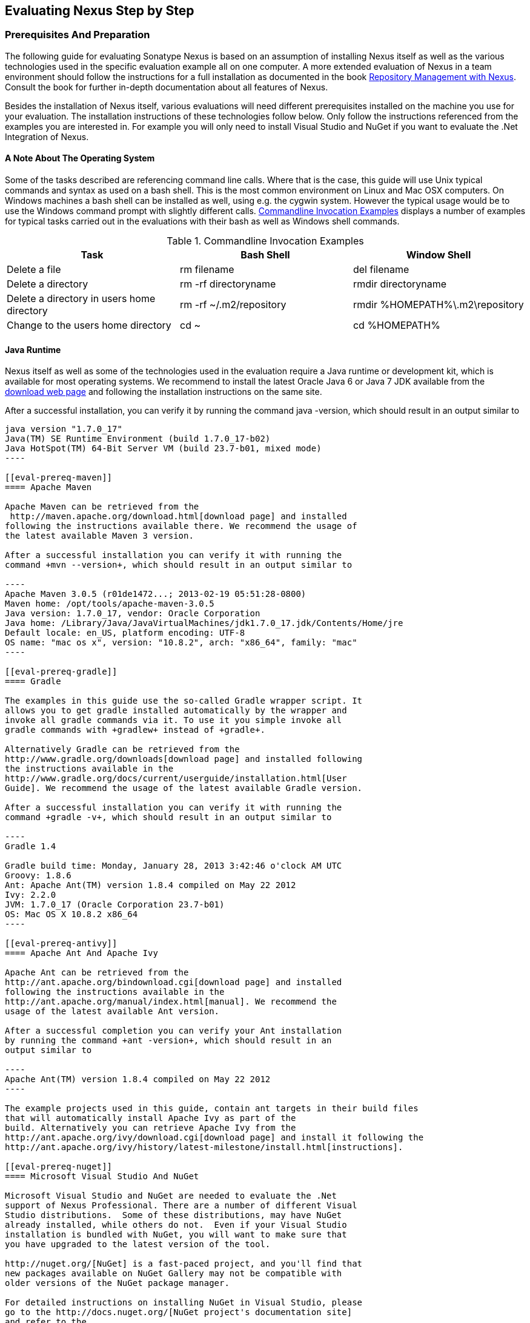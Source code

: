 [[eval]]
== Evaluating Nexus Step by Step

=== Prerequisites And Preparation

The following guide for evaluating Sonatype Nexus is based on an assumption
of installing Nexus itself as well as the various technologies used in
the specific evaluation example all on one computer. A more extended
evaluation of Nexus in a team environment should follow the
instructions for a full installation as documented in the book
http://links.sonatype.com/products/nexus/pro/docs[Repository
Management with Nexus]. Consult the book for further in-depth
documentation about all features of Nexus.

Besides the installation of Nexus itself, various evaluations will need
different prerequisites installed on the machine you use for your
evaluation. The installation instructions of these technologies follow
below. Only follow the instructions referenced from the examples you
are interested in. For example you will only need to install
Visual Studio and NuGet if you want to evaluate the .Net Integration
of Nexus.

==== A Note About The Operating System

Some of the tasks described are referencing command line calls. Where
that is the case, this guide will use Unix typical commands and syntax
as used on a bash shell. This is the most common environment on Linux
and Mac OSX computers. On Windows machines a bash shell can be
installed as well, using e.g. the cygwin system. However the typical
usage would be to use the Windows command prompt with slightly different
calls. <<tbl-command-line>> displays a number of examples for typical
tasks carried out in the evaluations with their bash as well as
Windows shell commands.

[[tbl-command-line]]
.Commandline Invocation Examples
[frame="topbot",options="header"]
|======================
|Task | Bash Shell | Window Shell 
|Delete a file          | +rm filename+                 | +del filename+
|Delete a directory | +rm -rf directoryname+  | +rmdir directoryname+
| Delete a directory in users home directory | +rm -rf
  ~/.m2/repository+  | +rmdir %HOMEPATH%\.m2\repository+
| Change to the users home directory | +cd ~+ | +cd %HOMEPATH%+
|======================

==== Java Runtime

Nexus itself as well as some of the technologies used in the
evaluation require a Java runtime or development kit, which is
available for most operating systems. We recommend to install the
latest Oracle Java 6 or Java 7 JDK available from the
http://www.oracle.com/technetwork/java/javase/downloads/index.html[download
web page] and following the installation instructions on the same site.

After a successful installation, you can verify it by running the
command +java -version+, which should result in an output similar to

-----
java version "1.7.0_17"
Java(TM) SE Runtime Environment (build 1.7.0_17-b02)
Java HotSpot(TM) 64-Bit Server VM (build 23.7-b01, mixed mode)
----

[[eval-prereq-maven]]
==== Apache Maven

Apache Maven can be retrieved from the
 http://maven.apache.org/download.html[download page] and installed
following the instructions available there. We recommend the usage of
the latest available Maven 3 version. 

After a successful installation you can verify it with running the
command +mvn --version+, which should result in an output similar to

----
Apache Maven 3.0.5 (r01de1472...; 2013-02-19 05:51:28-0800)
Maven home: /opt/tools/apache-maven-3.0.5
Java version: 1.7.0_17, vendor: Oracle Corporation
Java home: /Library/Java/JavaVirtualMachines/jdk1.7.0_17.jdk/Contents/Home/jre
Default locale: en_US, platform encoding: UTF-8
OS name: "mac os x", version: "10.8.2", arch: "x86_64", family: "mac"
----

[[eval-prereq-gradle]]
==== Gradle

The examples in this guide use the so-called Gradle wrapper script. It
allows you to get gradle installed automatically by the wrapper and
invoke all gradle commands via it. To use it you simple invoke all
gradle commands with +gradlew+ instead of +gradle+.

Alternatively Gradle can be retrieved from the
http://www.gradle.org/downloads[download page] and installed following
the instructions available in the
http://www.gradle.org/docs/current/userguide/installation.html[User
Guide]. We recommend the usage of the latest available Gradle version.

After a successful installation you can verify it with running the
command +gradle -v+, which should result in an output similar to

----
Gradle 1.4

Gradle build time: Monday, January 28, 2013 3:42:46 o'clock AM UTC
Groovy: 1.8.6
Ant: Apache Ant(TM) version 1.8.4 compiled on May 22 2012
Ivy: 2.2.0
JVM: 1.7.0_17 (Oracle Corporation 23.7-b01)
OS: Mac OS X 10.8.2 x86_64
----

[[eval-prereq-antivy]]
==== Apache Ant And Apache Ivy

Apache Ant can be retrieved from the
http://ant.apache.org/bindownload.cgi[download page] and installed
following the instructions available in the
http://ant.apache.org/manual/index.html[manual]. We recommend the
usage of the latest available Ant version.

After a successful completion you can verify your Ant installation
by running the command +ant -version+, which should result in an
output similar to

----
Apache Ant(TM) version 1.8.4 compiled on May 22 2012
----

The example projects used in this guide, contain ant targets in their build files
that will automatically install Apache Ivy as part of the
build. Alternatively you can retrieve Apache Ivy from the
http://ant.apache.org/ivy/download.cgi[download page] and install it following the
http://ant.apache.org/ivy/history/latest-milestone/install.html[instructions].

[[eval-prereq-nuget]]
==== Microsoft Visual Studio And NuGet

Microsoft Visual Studio and NuGet are needed to evaluate the .Net
support of Nexus Professional. There are a number of different Visual
Studio distributions.  Some of these distributions, may have NuGet
already installed, while others do not.  Even if your Visual Studio
installation is bundled with NuGet, you will want to make sure that
you have upgraded to the latest version of the tool.

http://nuget.org/[NuGet] is a fast-paced project, and you'll find that
new packages available on NuGet Gallery may not be compatible with
older versions of the NuGet package manager.

For detailed instructions on installing NuGet in Visual Studio, please
go to the http://docs.nuget.org/[NuGet project's documentation site]
and refer to the
http://docs.nuget.org/docs/start-here/installing-nuget[Installing
NuGet] instructions.

[[eval-getting-started]]
=== Getting Started

This guide is based on the usage of Nexus Professional. A lot of the
core features are available in Nexus Open Source as well and some
examples are suitable to assess the open source version as well.

* *Step 1:*
   http://www.sonatype.com/Products/Nexus-Professional/Purchase/Free-Trial[Download
   the Nexus Professional Trial Installer] for your operating system

* *Step 2:* Run the Nexus Professional Installer

* *Step 3:* Start Nexus from the Nexus Professional Installer

When Nexus has started just select to open the url in the wizard or go
to http://localhost:8081/nexus[http://localhost:8081/nexus] in a
browser window.

NOTE: This guide and the examples reference the Nexus URL
http://localhost:8081/nexus. If you have chosen to use a different
port during the installation of the trial e.g. 9081, simple change the
URLs.

In case something goes wrong and Nexus seems to be unavailable, you
can examine the Nexus log file to identify problems. It is located in 

----
nexus-pro-trial-<version>/logs/wrapper.log 
----

Nexus tries to listen on port 8081. If you have another application listening on
this port, Nexus will not be able to start.

You can change the port Nexus listens on. Open this file

----
nexus-pro-trial-<version>/conf/nexus.properties 
----

Edit the line that looks like this:

----
application-port=8081
----

For example, to access Nexus on port 9090 instead, change the line to

----
application-port=9090
----

Save the file and restart Nexus.

==== Activating Your Nexus Trial

Once Nexus is started and you are accessing the user interface the
first time, you will see the trial activation form. Provide your full
name, email address, organization, and location, click on `Submit
Activation Request`.

Alternatively you can request the trial license key at
https://licensing.sonatype.com/nexus/form/trial[https://licensing.sonatype.com/nexus/form/trial]

You will immediately receive an email from Sonatype with the subject
“Your Nexus Professional Trial License”, which contains your trial
license key. Paste this license key into the license field in the
Nexus Professional user interface. Click `Activate` to activate your
14-day Nexus Professional Trial. Once your trial is activated you will
be presented with the Nexus user interface.

==== Logging Into Nexus As An Administrator

After activating your Nexus install, you can log into Nexus as an
administrator. Go to http://localhost:8081/nexus/ and
click on the Login button in the upper right-hand corner of the
interface. 

.Nexus User Interface With Login 
image::figs/web/eval-login.png[scale=40]

The default administrator username is `admin` and password is `admin123`.

The Nexus Professional Trial evaluation guide assumes that you are
logged in as an administrator.

==== Getting Started With Your Nexus Professional Evaluation

To make it easier to evaluate Nexus, we’ve created a set of projects
to demonstrate the features of Nexus Open Source and Nexus
Professional. These example projects are bundled with the trial
installer for your convenience. 

In addition they are available as the nexus-book-examples project on
GitHub at https://github.com/sonatype/nexus-book-examples for you to
download and inspect separately, if desired. The latest version of all
the examples is available as a zip archive at
https://github.com/sonatype/nexus-book-examples/archive/master.zip.

When you downloaded the trial distribution of Nexus Professional, your
server is also preconfigured to demonstrate important features.

The Nexus trial distribution contains the following customizations:

* Nexus has been preconfigured to download the search index from the 
  Central Repository.

* A Staging profile has been configured to demonstrate release
  management.

* Procurement has been preconfigured so you can quickly define rules
  for the OSS components.

* Nexus proxies NuGet Gallery so that you can quickly evaluate support
  for .NET development.

[[eval-proxy-publish]]
=== The Basics: Proxying And Publishing

[quote, Build Engineer, Financial Industry]
____
After a few weeks the importance of having a repository manager is so
obvious no one on my team can believe we used to develop software
without one.
____

If you are new to repository management, the first step is to evaluate
the two basic benefits of running a repository manager: proxying and
publishing. 

You can reap these benefits with any build Java/JVM build system that
includes declarative dependency management and understands the Maven
repository format. In the following we are going to cover the details
for Apache Maven, Gradle and Apache Ant/Apache Ivy based builds. Build
tools like SBT, Leiningen, Gant/Grails and others can be configured to
do the same and get access to the same benefits.



[[eval-proxy]]
==== Proxying Components

If you use a dependency in your software, your build downloads
components from a remote repository, such as the
http://search.maven.org[Central Repository] and others. Your systems
depend on these components. If one of these critical remote
repositories becomes unavailable, your productivity can grind to a
halt.

This is where Nexus can help. Nexus is pre-configured to proxy the
Central Repository and other remote repositories can be easily
added. Once set up, Nexus maintains a local cache of the needed
components from the remote repositories for you. Your build is more
reliable when all the components you require are cached by Nexus. It is
providing you with dramatic efficiency and speed improvements across
your entire development effort.

*In this example, you will...*

* Configure your build to download components from Nexus

* Pre-cache dependencies and build components with an initial build

* Note organization-wide improvements in build reliability

*Let's get started using the provided scripts:*

The eval bundle includes an installation of Apache Maven as well
scripts that isolate your evaluation from the rest of your system and
make it extremely easy for you to follow. The Gradle examples use a
wrapper script to allow you to simply follow the example. To follow
the Ant/Ivy examples you will have to install Apache Ant as explained
in <<eval-prereq-antivy>>.

. Go to the Nexus evaluation guide directory you configured during the
  Nexus Professional install, which is named evalguide by default and
  can be found in your users home directory, and run the command
+
----
$ cd maven
$ build -f simple-project/pom.xml clean install
----
+
to use Apache Maven or if you want to try Gradle use
+
---- 
$ cd gradle/simple-project
$ gradlew build
----
+ 
With Apache Ant and Ivy you can run
+
----
$ cd ant-ivy/simple-project
$ ant jar
----


. As the project builds, you will notice that all components are downloaded
from your local Nexus instance installed with requests from Apache
Maven like
+
----
Downloading: http://localhost:8081/nexus/content/groups/public/org/apache/maven/plugins/maven-clean-plugin/2.5/maven-clean-plugin-2.5.pom
Downloaded: http://localhost:8081/nexus/content/groups/public/org/apache/maven/plugins/maven-clean-plugin/2.5/maven-clean-plugin-2.5.pom (4 KB at 1.3 KB/sec)
...
----
+ 
or from Gradle
+
----
Download http://localhost:8081/nexus/content/groups/public/org/codehaus/jackson/jackson-core-asl/1.8.0/jackson-core-asl-1.8.0.jar
Download http://localhost:8081/nexus/content/groups/public/org/codehaus/jackson/jackson-mapper-asl/1.8.0/jackson-mapper-asl-1.8.0.jar
Download http://localhost:8081/nexus/content/groups/public/com/google/sitebricks/sitebricks-converter/0.8.5/sitebricks-converter-0.8.5.jar
...
----
+
or from Apache Ivy
+
----
[ivy:retrieve] downloading http://localhost:8081/nexus/content/groups/public/asm/asm-commons/3.2/asm-commons-3.2.jar ...
[ivy:retrieve] .. (32kB)
[ivy:retrieve] .. (0kB)
[ivy:retrieve] 	[SUCCESSFUL ] asm#asm-commons;3.2!asm-commons.jar (313ms)
...
----



. After the build has successfully completed, delete the local Maven
  repository cache and re-run the build as before
+
----
$ rm repository
----
+ 
Delete the Gradle cache with 
+
----
$ rm -rf ~/.gradle
----
+
or the Ivy cache with
+
----
$ ant clean-cache clean
----

. Notice how the downloads are occurring much faster. The components
  are no longer retrieved from the remote repositories before being
  served by Nexus, but rather are supplied straight from the proxy
  repository cache in Nexus.

. To verify that components are being cached in Nexus, open the
  Repositories panel by clicking on +Repositories+ in the left-hand
  navigation menu. Once the list of repositories is displayed, select
  Central. Click on the +Browse Storage+ tab and observe the tree of
  components downloaded and successfully cached in Nexus.

*Alternatively using your own Apache Maven setup:*

. Ensure that Apache Maven is installed as a prerequisite as
  documented in <<eval-prereq-maven>>.

. Go to the Nexus evaluation guide directory you configured during the
  Nexus Professional install and configure Maven to access Nexus
  with the provided 'settings.xml'. Ensure to back up any existing
  settings file and adapt the port in the mirror url, if you have
  chosen to use a different port than 8081 in the Nexus trial installer.
+
----
$ cp maven/settings/setttings.xml ~/.m2/
----

. Optionally, if you do not want to use the default local repository location of
  Maven in `~/.m2/repository`, change the localRepository settings in
  the settings.xml file to an absolute path.

.  Build the simple-project 
+
----
$ cd maven/simple-project/
$ mvn clean install
----

. And observe the downloads from the Nexus repository as described above

. After the build has successfully completed, delete the local Maven
  repository cache and re-run the build.
+
----
$ rm -rf ~/.m2/repository
----

. And notice the improved build performance and the cached components
in Nexus as described earlier. 

.Conclusion
****
Your builds will be faster and more reliable now that you are caching
components in Nexus and retrieve them from there.. Once Nexus has
cached a component locally, there is no need to make another
round-trip to the remote repository server. The caching benefits all
tools configured to access Nexus.
****

==== Publishing Components

Nexus makes it easier to share components internally. How do you
distribute and deploy your own applications? Without Nexus, internal
code is often distributed and deployed using an SCM, a shared file
system, or some other inefficient method for sharing binary components.

With Nexus you create hosted repositories, giving you a place to
upload your own components to Nexus. You can then feed your components
back into the same repositories referenced by all developers in your
organization.

*In this example, you will...*

* Publish a component to Nexus

* Watch another project download this component as a dependency from Nexus

*Let's get started using the provided scripts:*

. Follow the proxying evaluation example from <<eval-proxy>>

. Go to the Nexus evaluation guide directory and publish the
simple-project to Nexus with the Maven wrapper script.
+
----
$ cd maven
$ build -f simple-project/pom.xml clean deploy
----
+
With your own Maven installation you can use 
+
----
$ cd maven/simple-project/
$ mvn clean deploy
----
+ 
To deploy the project with Gradle you can run the commands 
+
----
$ cd gradle/simple-project
$ gradlew upload
----
+ 
The equivalent Ant invocation is
+
----
$ cd ant-ivy/simple-project
$ ant deploy
----


. The simple-project has been preconfigured to publish its build
  output in the form of a jar component to your local instance of
  Nexus Professional.

. Observe how the build tools log the deployment to Nexus e.g. Maven
+
----
Uploading: http://localhost:8081/nexus/content/repositories/snapshots/org/sonatype/nexus/examples/simple-project/1.0.0-SNAPSHOT/simple-project-1.0.0-20130311.231302-1.jar
Uploaded: http://localhost:8081/nexus/content/repositories/snapshots/org/sonatype/nexus/examples/simple-project/1.0.0-SNAPSHOT/simple-project-1.0.0-20130311.231302-1.jar (3 KB at 38.2 KB/sec)
----
+
Gradle
+
----
Uploading:
org/sonatype/nexus/examples/simple-project/1.0-SNAPSHOT/simple-project-1.0-20130306.173412-1.jar 
to repository remote at
http://localhost:8081/nexus/content/repositories/snapshots
----
+ 
or Ivy
+
----
[ivy:publish] :: publishing :: org.sonatype.nexus.examples#simple-project
[ivy:publish] 	published simple-project to http://localhost:8081/nexus/content/repositories/snapshots/org/sonatype/nexus/examples/simple-project/1.0-SNAPSHOT/simple-project-1.0-SNAPSHOT.jar
----

. To verify that the simple-project component was deployed to Nexus,
  click on Repositories and then select the Snapshots
  repository. Select the +Browse Storage+ tab as shown in this
  illustration.
+
.Successfully Deployed Components In The Snapshots Repository
image::figs/web/eval-publish.png[scale=40]


. Once this component has been published, return to the evaluation
  sample projects directory and run a build of another-project:
+
----
$ cd maven
$ build -f another-project/pom.xml clean install
----
+
With your own Maven installation you can use 
+
----
$ cd maven/another-project
$ mvn clean install
----
+ 
To build the second project with Gradle, simply use
+
----
$ cd gradle/another-project
$ gradle build
----
+
Perform the same action with Ant using
+
----
$ cd ant-ivy/another-project
$ ant jar
----



. This second project has a dependency on the first
  project declared in the Maven pom.xml with
+
----
<dependency>
  <groupId>org.sonatype.nexus.examples</groupId>
  <artifactId>simple-project</artifactId>
  <version>1.0.0-SNAPSHOT</version>
</dependency>
----
+
and in the Gradle build.gradle file as 
+
----
dependencies {
    compile "org.sonatype.nexus.examples:simple-project:1.0.0-SNAPSHOT"
} 
----
+
Ivy declares the dependency in ivy.xml and it looks like this
+
----
<dependencies>
  <dependency org="org.sonatype.nexus.examples" name="simple-project"
      rev="1.0.0-SNAPSHOT"/>
</dependencies>
----
+
During the build, it is relying on Nexus when it attempts to retrieve
  the component from simple-project.

Now that you are sharing components of your projects internally, you
do not need to build each others software projects anymore. You can
focus on writing the code for your own components and the integration
of all components to create a larger software component. In fact it
does not even matter, which build tool created the component, since
the Maven repository format is understood by all of them.f

.Conclusion
**** 
Sonatype Nexus Open Source and Professional can serve as an important
tool for collaboration between different developers and different
development groups. It removes the need to store binaries in source
control or shared file-systems and makes collaboration more efficient.
****

=== Governance 

==== Identify Insecure OSS Components In Nexus

The Repository Health Check in Nexus Professional turns your
repository manager into the first line of defence against security
vulnerabilities. Nexus Professional scans components and finds cached
components with known vulnerabilities from the Common Vulnerabilities
and Exposures (CVE) database. You can get an immediate view of your
exposure from the Repository Health Check summary report with
vulnerabilities grouped by severity according to the Common Vulnerability
Scoring System (CVSS).

As your developers download components, they may be unwittingly
downloading components with critical security vulnerabilities, that
might expose your applications to known exploits. According to a joint
study by Aspect Security and Sonatype released in 2012, Global 500
corporations downloaded 2.8 million flawed components in one
year. Nexus becomes an effective way to discover flawed components in
your repositories allowing you to avoid falling victim to known exploits.

.Repository Heath Check Summary
image::figs/web/eval-rhc-overview.png[scale=50]

*In this example, you will...*

* Start an analysis of all components proxied from the Central
  Repository

* Inspect the number of security vulnerabilities found

*Let's get started*

. Follow the proxying examples in <<eval-proxy-publish>> to seed the
  Central proxy repository of your Nexus instance. These examples
  include several components with security vulnerabilities and license
  issues as dependencies.

. Once your Nexus instance has cached the components, open the Nexus
interface, log in as administrator and click on the green Analyze
button next to your Central proxy repository

. After the completion of the analysis, the button will change into an
  indicator of the number of security and license issues found

. Hover your mouse over the indicator and Nexus will show you a
summary report detailing the number and type of security
vulnerabilities present in you repository.

. Optionally build some of your own applications to get further
  components proxied and see if additional security issues appear.


.Security Vulnerability Summary Display From Repository Health Check
image::figs/web/eval-security.png[scale=60]

Nexus Professional users gain access to further details about all the
components with security vulnerabilities including their repository
coordinates to uniquely identify the component as well as links to the
vulnerability database records for further details.

.Conclusion
****
The Repository Heath Check of Nexus allows you to get an understanding
 of all the security vulnerabilities affecting the components you have
 proxied into your environment and which might potentially be part of
 the software you are creating, distributing and deploying in
 production environments.
****

==== Track Your Exposure To OSS Licenses

With Open Source Software (OSS) component usage as the de-facto
standard for enterprise application development, the importance of
tracking and identifying your exposure to OSS licenses is an essential
part of the software development lifecycle. Organizations need tools
that let them govern, track, and manage the adoption of open source
projects and the evaluation of the licenses and obligations, that are
part of OSS development and OSS component usage.

With Nexus Professional’s Repository Health Check, your repository
becomes more than just a place to store binary components. It becomes
a tool to implement policies and govern the open source licenses used
in development to create your applications.


*In this example, you will...*

* Start an analysis of all components proxied from the Central
  Repository

* Inspect the number of license issues found

*Let's get started*

. Follow the proxying examples in <<eval-proxy-publish>> to seed the Central
  proxy repository of your Nexus instance. These examples include
  several components with security vulnerabilities and license issues
  as dependencies.

. Once your Nexus instance has cached the components, log in to the
Nexus interface as administrator and click on the green Analyze button
next to your Central proxy repository in the 'Repositories' list

. After the completion of the analysis, the button will change into an
  indicator of the number of security and license issues found

. Hover your mouse over the indicator and Nexus will show you a
summary report detailing the number and type of license issues of
components present in you repository.

. Optionally build some of your own applications to get further
  components proxied and see if additional license issues appear.

.License Analysis Summary Display From Repository Health Check 
image::figs/web/eval-license.png[scale=50]

Nexus Open Source and the Trial version show the summary information
found by the analysis.

Nexus Professional customers can access a detailed report to identify
specific components with known security vulnerabilities or
unacceptable licenses. The component lists can be sorted by OSS
license or security vulnerabilities, and Nexus Professional provides
specific information about licenses and security vulnerabilities. A
detailed walkthrough of this report is available on the
http://www.sonatype.com/Products/Nexus-Professional/Features/Repository-Health-Check[Sonatype
website].

.Repository Health Check Details With License Issues List
image::figs/web/eval-rhc-detail.png[scale=30]


.Conclusion
****
OSS License compliance and security assessments are not something you
 do when you have the time. It is something that should be a part of
 your everyday development cycle. With Nexus Professional’s Repository
 Health Check, it is.
****

[[eval-procurement]]
==== Component Procurement

Consider the default behaviour of a proxy repository. Any developer
can reference any component stored in a remote repository and cause
Nexus to retrieve it from the remote repository. Any developer,
anywhere in your organization, can add any dependency to your
software. This is possible regardless of the license or security
issues of that component or any of its dependencies, that are
automatically added as well as - so called transitive dependencies..

If you want control over the components used in a proxy repository,
the Nexus Procurement feature was designed to give organizations a
mechanism to limit the components that are served from Nexus to your
users. This valuable governance tool can give you the certainty you
need to deliver reliable software.

*In this example, you will...*

* Configure access rules for components that can be referenced in
  this Procured version

*Let's get started*

. Your evaluation instance of Nexus has been preconfigured with the
  following steps

.. A hosted repository named 'Procured Central' has been created

.. Artifact Procurement was enabled with the 'Central' proxy
   repository as the source for the procuring into the newly created
   'Procured Central' repository

. Click on 'Artifact Procurement' in the 'Enterprise' menu in the left
hand navigation of the Nexus user interface

. Select 'Procured Central' from the list 

. Define rules for procurement by right clicking on the desired
sections of the repository structure  including disallowing some
components  ->
http://www.sonatype.com/books/nexus-book/reference/procure-sect-config-rule.html[Read
more...]

. Modify your settings.xml to use the 'Repository Path' of the
procured repository in the url section of the mirror element

. Try building a Maven project that references one of the disallowed
components, after deleting the local Maven repository.

. Observe how the procurement rule prevents the build from succeeding,
because retrieval of a component is blocked by procurement.

.Conclusion
**** 
Procurement is a useful tool, if you are operating in an environment
 that needs to qualify every single component before it can be used in
 development or for QA or release builds. Using Procurement you can
 create explicit white and blacklists of acceptable components and
 prevent the inclusion of other components.
****

=== Process Improvements

==== Grouping Repositories

Once you have established Nexus and set up your build, provisioning
system and other tools to connect to Nexus, you can take advantage of
Nexus repository groups. The best practice to expose Nexus is to get
users to connect to the Public Repositories group as configured in the
settings.xml as documented in <<eval-proxy>>.

When all clients are connecting to Nexus via a group, you can easily
provide additional repository content to all users by adding new
repositories to the group.

For example imagine a group in your organization is starting to use
components provided by the JBoss release repository available at
https://repository.jboss.org/nexus/content/repositories/releases/. The
developers are already accessing Nexus via the public group. All you
have to do is to create a new proxy repository for the JBoss release
repository and add it to the public group and all developers, CI
servers and other tools will have access to the additional components.

Want to add the Grails repositories? No problem - proxy them and add
them to the group. Proxy https://clojars.org/[Clojars]? No
problem. How about a repository of a business partner or supplier,
that is protected by user credentials? No problem - the same approach
applies.

Another advantage of groups is that you can mix release and snapshot
repositories and easily expose all the components via one easy access
point.

Besides using the default public group, you can create additional
groups that expose other contexts. An example would be to create a
group for all approved components including release, snapshots and
approved components provisioned via procurement as detailed in
<<eval-procurement>>.


.Conclusion
**** 
Using groups allows you to expose multiple repositories, mix snapshot
and release components and easily administrate it all on the Nexus
server. This allows you to provide further components to your
developers or other users, without requiring a change on these client
system, tremendously simplifying the administration effort.
****

==== Staging A Release With Nexus

When was the last time you did a software release to a production
system? Did it involve a QA sign-off? What was the process you used to
re-deploy, if QA found a problem at the last minute? Developers often
find themselves limited by the amount of time it takes to respond and
create incremental builds during a release.

The Nexus Staging Suite changes this by providing workflow support for
binary software components. If you need to create a release component
and deploy it to a hosted repository, you can use the Staging Suite to
post a release, which can be tested, promoted, or discarded, before it
is committed to a release repository.

*In this example, you will...*

* Configure a project to publish its build output component to Nexus

* Deploy a release and view the deployed component in a temporary
  staging repository

* Promote or discard the contents of this temporary staging repository

*Let's get started using the provided scripts:*

. This example assumes that you have successfully deployed the
  simple-project as documented in <<eval-proxy>>. 

. Inspect the pre-configured 'Example Release Profile' staging profile
by selecting it from the list available after selecting 'Staging
Profiles' in the the 'Build Promotion' menu in the left hand
navigation

. Notice that the version of the simple-project in the pom.xml ends
with -SNAPSHOT. This means that it is in development.

. Change the version of the simple project to release version by
removing the -SNAPSHOT in a text editor or run the command
+
----
$ build -f simple-project/pom.xml versions:set -DnewVersion=1.0.0
----

. Publish the release to the Nexus Staging suite with
+
----
$ build -f simple-project/pom.xml clean deploy
----

. To view the staging repository, click on 'Staging Repositories' in
  the 'Build Promotion' menu and you should see a single staging
  repository as shown in this illustration.

. Click on 'Close' to close the repository and make it available via
  the public group.

. Experiment with Staging, at this point you can:

.. Click on 'Drop' to discard the contents of the repository and stag-
   ing another release.

.. Click on 'Release' to publish the contents of the repository to the
   Release repository.

. Once you release the staging repository, you will be able to find
the release components in the 'Releases' hosted repository

.Closing A Staging Repository In Nexus User Interface
image::figs/web/eval-staging.png[scale=50]

The individual transactions triggered by closing, dropping, promoting
or releasing a staging repository can be enriched with email
notifications as well as staging rule inspections of the components.

*Alternatively using your own Apache Maven setup:*

. Follow the steps described above with the modification of setting
the new version with 
+
----
$ cd maven/simple-project
$ mvn versions:set -DnewVersion=1.0.0
----

. And publishing to the Nexus Staging suite with 
+
----
$ mvn clean deploy
----

.Conclusion
**** 
Staging gives you a standard interface for controlling and managing
 releases. A collection of related release components can be staged for
 qualification and testing as a single atomic unit. These staged
 release repositories can be discarded or released pending testing and
 evaluation.
****


==== Hosting Project Web Sites

Nexus Professional and Open Source can be used as a publishing
destination for project websites. You don’t have to worry about
configuring another web server or configuring your builds to
distribute the project site using a different protocol. Simply point
your Maven project at Nexus and deploy the project site.

With Nexus as a project’s site hosting solution, there’s
no need to ask IT to provision extra web servers just to host project
documentation. Keep your development infrastructure consolidated and
deploy project sites to the same server that serves your project’s
components.

You can use this feature internally, but it is even better suited if
you are providing an API or components for integration. You can host
full project web sites with JavaDoc and any other desired
documentation right with the components you provide to your partners
and customers.

*In this example, you will...*

* Create a Hosted repository with the Maven Site provider

* Configure your project to publish a web site to Nexus Professional

*Let's get started using the provided scripts:*

. Create a hosted repository with the 'Site' format and a 'Repository
ID' called 'site' ->
http://www.sonatype.com/books/nexus-book/reference/_creating_a_site_repository.html[Read
more...]

. Deploy the simple-project component and site to Nexus
+
----
$ build -f simple-project/pom.xml clean deploy site-deploy
----

. Browse the generate site on Nexus at http://localhost:8081/nexus/content/sites/site/


. Optionally configure your own Maven project to deploy a site to Nexus -> http://www.sonatype.com/books/nexus-book/reference/_configuring_maven_for_site_deployment.html[Read more...]

. And publish it to Nexus -> http://www.sonatype.com/books/nexus-book/reference/_publishing_a_maven_site_to_nexus.html[Read more...]

*Alternatively using your own Apache Maven setup:*

. Follow the steps described above with the modification of deploying
the site with 
+
----
$ cd maven/simple-project
$ mvn clean deploy site-deploy
----


.Conclusion
****
If your projects need to publish HTML reports or a project web site,
 Nexus provides a consolidated target for publishing project-related
 content.
****

==== Process and Security Improvements With Maven Settings Management And User Token

The Maven settings.xml file plays a key role for retrieving as well as
deploying components to Nexus. It contains <server> sections that
typically contain the username and password for accessing Nexus in
clear text. Especially with single sign on (SSO) solutions used for
Nexus authentication, this is not desirable. In additions security
policies often mean that the file regularly needs to be updated.

The User Token feature of Nexus Professional allows you to replace the
SSO username and password with Nexus specific tokens that are
autogenerated and managed by Nexus.

Furthermore the Nexus Maven Settings Management allows you to manage
Maven Settings. Once you have developed a Maven Settings template,
developers can connect to Nexus Professional using the Nexus
M2Settings Maven plugin, which will take responsibility for downloading
a Maven Settings file from Nexus and replacing the existing Maven
Settings on a local workstation. It can be configured to automatically
place your user tokens in the settings.xml file.

*In this example, you will...*

* Explore the configuration of a Maven Settings template in Nexus Professional

* Activate and access your user token

*Let's get started*

. Log into Nexus as administor and access the Maven Settings
  administration via the item in the Enterprise menu

. Press the Add button, provide a name and edit the new settings file 

. Add the server section 
+
----
<servers>
    <server>
      <id>nexus</id>
      <!-- User-token: ${userToken} -->
      <username>${userToken.nameCode}</username>
      <password>${userToken.passCode}</password>
    </server>
  </servers>
----

.  Read more about potential configuration and usage in Manage Maven Settings Templates ->
  http://www.sonatype.com/books/nexus-book/reference/settings-sect-install.html[Read more...]

. Downloading the settings template requires Nexus running via https
and can then be performed with 
+
----
mvn org.sonatype.plugins:nexus-m2settings-maven-plugin:1.4:download -Dsecure=false
----
+ 
and following the prompts

. Note that the 'secure' option is set to 'false' for your
evaluation. The plugin would otherwise abort for using the insecure
http protocol once you provide your evaluation Nexus url of
+http://localhost:8081/nexus+. For a production usage we recommend
using the secure https protocol for your Nexus deployments.


. Find out more about the usage in Download Settings from Nexus ->
http://www.sonatype.com/books/nexus-book/reference/settings-sect-downloading.html[Read
more...]

. Activate User Token in the configuration in the 'Security' menu 'User
Token' administration by checking the 'Enabled' box and pressing the 'Save'
button

. Access your 'User Profile' in the drop down of your user name in the
top right hand corner of the Nexus user interface

. Use the drop down in the 'Profile' panel to access 'User Token'

. In the 'User Token' screen press 'Access User Token', provide your
username and password again and inspect the tokens in the pop up dialog

.Conclusion
****
The distribution of settings.xml is an crucial part of the roll-out of
Nexus usage. With the help of the the Nexus M2Settings Maven Plugin and the
server side settings template it is possible to automate initial
distribution as well as updates to the used settings,xml files. The
User Token feature allows you to avoid having SSO credentials expose
in your file system at all and replaces them with 
****


[[eval-nuget-proxy]]
=== .NET Integration 

==== Consume .NET Components From NuGet Gallery

The NuGet project provides a package and dependency management
solution for .NET developers. It is integrated directly into Visual
Studio and makes it easy to add, remove and update libraries and tools
in Visual Studio and on the command line for projects that use
the .NET Framework. Nexus can act as a proxy between your developer’s
Visual Studio instances and the public NuGet Gallery.

When you configure Nexus Professional to act as a proxy for NuGet
Gallery you gain a more reliable build that depends on locally cached
copies of the components you depend on. If NuGet Gallery has
availability problems, your developers can continue to be
productive. Caching components locally will also result in a faster
response for developers downloading .NET dependencies.

*In this example, you will...*

* Configure your Visual Studio instance to download NuGet packages
  from your local Nexus server

* Consume components from NuGet Gallery via Nexus

*Let's get started*

Your Nexus Professional Trial instance has been preconfigured with the
following NuGet repositories:

* A Proxy Repository for NuGet Gallery

* A Hosted Repository for your internal .NET components

* A Group which combines both the NuGet Gallery Proxy and the Hosted
  NuGet Repository

.NuGet Repositories In Repository List
image::figs/web/eval-nuget.png[scale=50]


To consume .NET components from Nexus Professional you will need to
install the NuGet feature in Visual Studio as referenced in
<<eval-prereq-nuget>> and configure it appropriately:

. Open Nexus Professional, click on Repositories in the left-hand
   navigation menu and locate the 'NuGet Group' repository group. This
   is the aggregating group from which Visual Studio should download
   packages. Click on this repository group in the list of
   repositories.

. Select the NuGet tab below the list of repositories with the NuGet
    Group selected and copy the URL in the 'Package Source' field to
    your clipboard. The
    value should be
    http://localhost:8081/nexus/service/local/nuget/nuget-group/

. Now in Visual Studio, right-click on a Visual Studio project and
select 'Add Library Reference'

. In the 'Add Library Package Reference' click on the 'Settings'
button in the lower left-hand corner.

. This will bring up an 'Options' button.   Remove the initial NuGet
repository location and replace it with a reference to your Nexus
instance.  Clicking 'Add' to add the reference to your Nexus Instance.  

. Click on 'OK' to return to the 'Add Library Package Reference'
dialog.

. Select the 'Online' item in the left-hand side of the dialog, at this
point Visual Studio will interrogate your Nexus instance for a list of
NuGet packages.

. You can now locate the package you need and install it.  

. To verify that the NuGet package components are being served from
Nexus you can return to the Nexus web interface and browse the local
storage of your NuGet proxy repository.
 
NOTE: Watch http://www.youtube.com/v/HXksSdhoqbA?version=3[this video]
of the steps being performed in Visual Studio.

The above instructions were created using Visual Studio 10 Web
Developer Express. Your configuration steps may vary if you are using
a different version of Visual Studio. 

.Conclusion
****
When your developers are consuming OSS .NET components through a Nexus
proxy of NuGet gallery your builds will become more stable and
reliable over time. Every component will be only downloaded to Nexus
once and every following download will enjoy the performance and
reliability of a local download from the Nexus cache.
****

==== Publish And Share .NET Components With NuGet

Nexus Professional can improve collaboration and control while
speeding .NET development. NuGet defines a packaging standard that
organizations can use to share code.

If your organization needs to share .NET components you can publish
these components to a hosted NuGet repository on Nexus
Professional. This makes it easy for projects within your organization
to start publishing and consuming NuGet packages using Nexus as a
central hub for collaboration.

Once NuGet packages are published to your Nexus Professional instance
they are automatically be added to the NuGet repository group and your
internal packages will be as easy to consume as packages from NuGet
Gallery.

*In this example, you will...*

* Publish NuGet packages to a Hosted NuGet repository

* Distribute custom .NET components using Nexus Professional

*Let's get started:*

. Follow the example from <<eval-nuget-proxy>> to set up proxying of
NuGet packages from Nexus 

. Activate the NuGet API Security Realm ->
  https://support.sonatype.com/entries/21285298-activate-the-nuget-api-key-security-realm-in-nexus-professional[Read
  more...]

. Create a NuGet Package in Visual Studio ->
https://support.sonatype.com/entries/21281427-creating-a-nuget-package-to-publish-to-nexus-professional[Read
more...]

. Publish a NuGet Package to Nexus Professional -> https://support.sonatype.com/entries/21284166-publishing-a-nuget-package-to-nexus-professional[Read more...]


.Conclusion
****
Once NuGet packages are published to your Nexus Pro instance and are
 available via a NuGet repository group, your internal packages will
 be as easy to consume as packages from NuGet Gallery. 

This will greatly improve sharing of components and reuse of
 development efforts across your teams and allow you to modularize
 your software.
****

=== Security

==== Integration With Enterprise LDAP Solutions

Organizations with large, distributed development teams often have a
variety of authentication mechanisms: from multiple LDAP servers with
multiple User and Group mappings, to companies with development teams
that have been merged during an acquisition. Nexus Professional’s
Enterprise LDAP support was designed to meet the most complex security
requirements and give Nexus administrators the power and flexibility
to adapt to any situation.

Nexus Professional offers LDAP support features for enterprise LDAP
deployments including detailed configuration of cache parameters,
support for multiple LDAP servers and backup mirrors, the ability to
test user logins, support for common user/group mapping templates, and
the ability to support more than one schema across multiple servers.

*Let's get started*

Read more about 
http://www.sonatype.com/books/nexus-book/reference/ldap-sect-enterprise.html[configuring
Enterprise LDAP]  and learn about 

* Configuring LDAP Caching and Time out

* Configuring and Testing LDAP Fail over

* Using LDAP User and Group Mapping Templates for Active Directory,
POSIX with Dynamic or Static Groups or Generic LDAP Configuration

With Enterprise LDAP support in Nexus Professional you can 

* Cache LDAP authentication information

* Use multiple LDAP servers, each with different User and Group
  mappings

* Use LDAP servers with multiple backup instances and test the ability
  of Nexus to fail over in the case of an outage

* Augment the roles from LDAP with Nexus specific privileges

.Conclusion
**** 
When you need LDAP integration, you will benefit from using Nexus
 Professional. Nexus Professional can support the largest development
 efforts with some of the most complex LDAP configurations including
 multiple servers and support for geographic fail over and does so in
 production at many users every day.
****

==== Single Sign On (SSO) Support With Atlassian Crowd

If your organization uses Atlassian Crowd, Nexus Professional can
delegate authentication and access control to a Crowd server and map
Crowd groups to the appropriate Nexus roles.

*In this example, you will...*

* Install the Atlassian Crowd Nexus plugin

* Configure an Atlassian Crowd Authentication and Authorization Realm

*Let's get started*

. Install the Atlassian Crowd Nexus Plugin -> http://www.sonatype.com/books/nexus-book/reference/crowd.html#crowd-sect-installation[Read more...]

. Configure the Crowd Plugin -> http://www.sonatype.com/books/nexus-book/reference/crowd.html#crowd-sect-config[Read more...]

. Add the Crowd Authentication Realm -> http://www.sonatype.com/books/nexus-book/reference/crowd.html#crowd-sect-auth-realm[Read more...]

. Map Crowd Groups and Roles to Nexus -> http://www.sonatype.com/books/nexus-book/reference/crowd.html#crowd-sect-mapping[Read more...]

.Conclusion
**** 
If you’ve consolidated authentication and access control using
 Atlassian Crowd, take the time to integrate your repository manager
 with it as well. Nexus Professional’s support for Crowd makes this
 easy.
****

=== Enterprise Deployments 

==== Scaling Nexus Deployments For Distributed Development

Avoid downtime by deploying Nexus in a highly available configuration!
With the Nexus Professional feature Smart Proxy two distributed teams
can work with local instances of Nexus that will inform each other of
new components as they are published. Smart Proxy is an enhanced proxy
setup with push notifications and potential prefetching of
components. It allows you to keep proxy keeps repositories on multiple
Nexus servers in sync without sacrificing performance.

A team in New York can use a Nexus instance in New York and a team in
Sydney can use an instance in Australia. If a component has been
deployed, deleted, or changed, the source repository notifies the
proxy. Both teams are assured that Nexus will never serves stale
content. This simple mechanism makes it possible to build complex
distributed networks of Nexus instances relying on this
publish/subscribe approach.

*In this example, you will...*

* Setup two instances of Nexus Professional

* Configure one instance to proxy the hosted instances of the other
  instance

* Configure the proxying instance to subscribe to Smart Proxy events

*Let's get started*

. Enable Smart Proxy Publishing -> http://www.sonatype.com/books/nexus-book/reference/smartproxy-enabling_smart_proxy_publishing.html[Read more...]

. Establish Trust between Nexus Instances -> http://www.sonatype.com/books/nexus-book/reference/smartproxy-establishing_trust.html[Read more...]

. Configure Smart Proxy -> http://www.sonatype.com/books/nexus-book/reference/smartproxy-repository_specific_smart_proxy_configuration.html[Read more...]

.Conclusion
**** 
With Smart Proxy, two or more distributed instances of Nexus can stay
 up-to-date with the latest published components. If you have
 distributed development teams, Smart Proxy will allow both teams to
 access a high-performance proxy that is guaranteed to be up-to-date.
****


